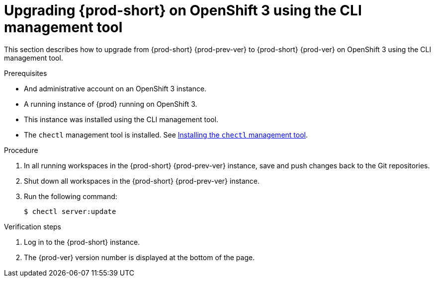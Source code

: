 [id="upgrading-{prod-id-short}-on-openshift-3-using-the-cli-management-tool_{context}"]
= Upgrading {prod-short} on OpenShift 3 using the CLI management tool

This section describes how to upgrade from {prod-short} {prod-prev-ver} to {prod-short} {prod-ver} on OpenShift 3 using the CLI management tool.

.Prerequisites

* And administrative account on an OpenShift 3 instance.
* A running instance of {prod} running on OpenShift 3.
* This instance was installed using the CLI management tool.
* The `chectl` management tool is installed. See link:{site-baseurl}che-7/installing-the-chectl-management-tool/[Installing the `chectl` management tool].

.Procedure

. In all running workspaces in the {prod-short} {prod-prev-ver} instance, save and push changes back to the Git repositories.

. Shut down all workspaces in the {prod-short} {prod-prev-ver} instance.

. Run the following command:
+
[subs="+attributes,+quotes"]
----
$ chectl server:update
----

.Verification steps

. Log in to the {prod-short} instance.

. The {prod-ver} version number is displayed at the bottom of the page.
